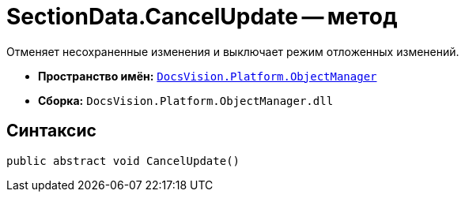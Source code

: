 = SectionData.CancelUpdate -- метод

Отменяет несохраненные изменения и выключает режим отложенных изменений.

* *Пространство имён:* `xref:api/DocsVision/Platform/ObjectManager/ObjectManager_NS.adoc[DocsVision.Platform.ObjectManager]`
* *Сборка:* `DocsVision.Platform.ObjectManager.dll`

== Синтаксис

[source,csharp]
----
public abstract void CancelUpdate()
----
